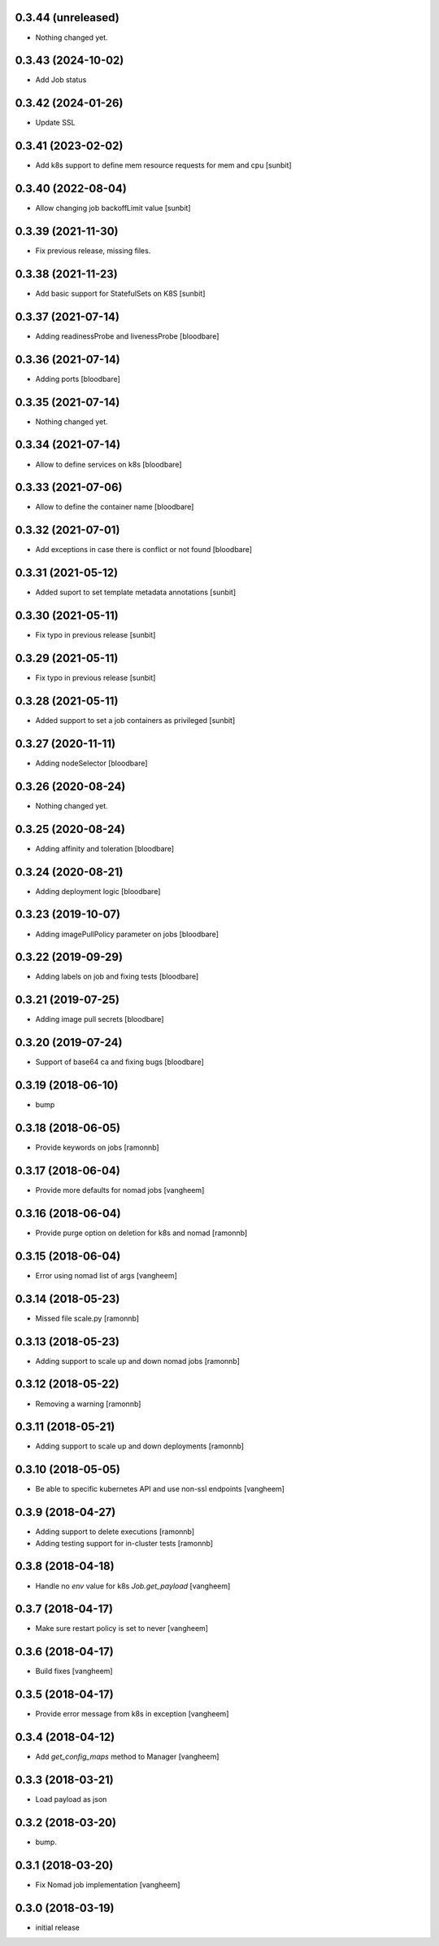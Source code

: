 0.3.44 (unreleased)
-------------------

- Nothing changed yet.


0.3.43 (2024-10-02)
-------------------

- Add Job status


0.3.42 (2024-01-26)
-------------------

- Update SSL


0.3.41 (2023-02-02)
-------------------

- Add k8s support to define mem resource requests for mem and cpu [sunbit]


0.3.40 (2022-08-04)
-------------------

- Allow changing job backoffLimit value [sunbit]


0.3.39 (2021-11-30)
-------------------

- Fix previous release, missing files.


0.3.38 (2021-11-23)
-------------------

- Add basic support for StatefulSets on K8S [sunbit]


0.3.37 (2021-07-14)
-------------------

- Adding readinessProbe and livenessProbe
  [bloodbare]


0.3.36 (2021-07-14)
-------------------

- Adding ports
  [bloodbare]


0.3.35 (2021-07-14)
-------------------

- Nothing changed yet.


0.3.34 (2021-07-14)
-------------------

- Allow to define services on k8s
  [bloodbare]


0.3.33 (2021-07-06)
-------------------

- Allow to define the container name
  [bloodbare]


0.3.32 (2021-07-01)
-------------------

- Add exceptions in case there is conflict or not found
  [bloodbare]


0.3.31 (2021-05-12)
-------------------

- Added suport to set template metadata annotations
  [sunbit]


0.3.30 (2021-05-11)
-------------------

- Fix typo in previous release
  [sunbit]


0.3.29 (2021-05-11)
-------------------

- Fix typo in previous release
  [sunbit]


0.3.28 (2021-05-11)
-------------------

- Added support to set a job containers as privileged
  [sunbit]


0.3.27 (2020-11-11)
-------------------

- Adding nodeSelector
  [bloodbare]


0.3.26 (2020-08-24)
-------------------

- Nothing changed yet.


0.3.25 (2020-08-24)
-------------------

- Adding affinity and toleration
  [bloodbare]


0.3.24 (2020-08-21)
-------------------

- Adding deployment logic
  [bloodbare]


0.3.23 (2019-10-07)
-------------------

- Adding imagePullPolicy parameter on jobs
  [bloodbare]


0.3.22 (2019-09-29)
-------------------

- Adding labels on job and fixing tests
  [bloodbare]


0.3.21 (2019-07-25)
-------------------

- Adding image pull secrets
  [bloodbare]


0.3.20 (2019-07-24)
-------------------

- Support of base64 ca and fixing bugs
  [bloodbare]


0.3.19 (2018-06-10)
-------------------

- bump


0.3.18 (2018-06-05)
-------------------

- Provide keywords on jobs
  [ramonnb]


0.3.17 (2018-06-04)
-------------------

- Provide more defaults for nomad jobs
  [vangheem]


0.3.16 (2018-06-04)
-------------------

- Provide purge option on deletion for k8s and nomad
  [ramonnb]


0.3.15 (2018-06-04)
-------------------

- Error using nomad list of args
  [vangheem]


0.3.14 (2018-05-23)
-------------------

- Missed file scale.py
  [ramonnb]


0.3.13 (2018-05-23)
-------------------

- Adding support to scale up and down nomad jobs
  [ramonnb]


0.3.12 (2018-05-22)
-------------------

- Removing a warning
  [ramonnb]


0.3.11 (2018-05-21)
-------------------

- Adding support to scale up and down deployments
  [ramonnb]


0.3.10 (2018-05-05)
-------------------

- Be able to specific kubernetes API and use non-ssl endpoints
  [vangheem]

0.3.9 (2018-04-27)
------------------

- Adding support to delete executions
  [ramonnb]

- Adding testing support for in-cluster tests
  [ramonnb]

0.3.8 (2018-04-18)
------------------

- Handle no `env` value for k8s `Job.get_payload`
  [vangheem]


0.3.7 (2018-04-17)
------------------

- Make sure restart policy is set to never
  [vangheem]


0.3.6 (2018-04-17)
------------------

- Build fixes
  [vangheem]


0.3.5 (2018-04-17)
------------------

- Provide error message from k8s in exception
  [vangheem]


0.3.4 (2018-04-12)
------------------

- Add `get_config_maps` method to Manager
  [vangheem]


0.3.3 (2018-03-21)
------------------

- Load payload as json


0.3.2 (2018-03-20)
------------------

- bump.


0.3.1 (2018-03-20)
------------------

- Fix Nomad job implementation
  [vangheem]

0.3.0 (2018-03-19)
------------------

- initial release
